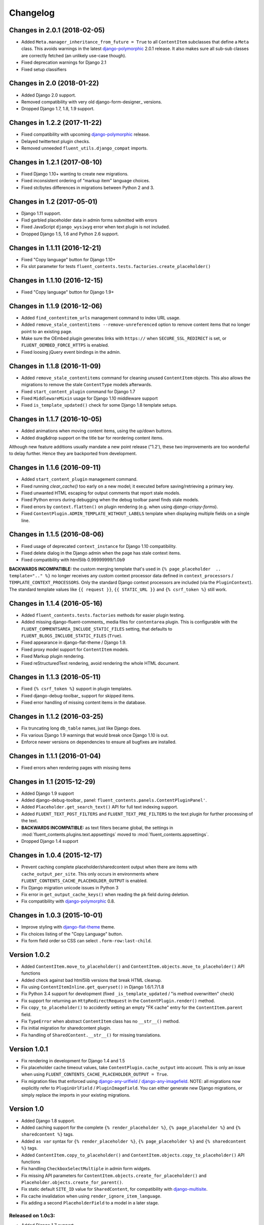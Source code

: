 Changelog
=========

Changes in 2.0.1 (2018-02-05)
-----------------------------

* Added ``Meta.manager_inheritance_from_future = True`` to all ``ContentItem`` subclasses that
  define a ``Meta`` class. This avoids warnings in the latest django-polymorphic_ 2.0.1 release.
  It also makes sure all sub-sub classes are correctly fetched (an unlikely use-case though).
* Fixed deprecation warnings for Django 2.1
* Fixed setup classifiers


Changes in 2.0 (2018-01-22)
---------------------------

* Added Django 2.0 support.
* Removed compatibility with very old django-form-designer_ versions.
* Dropped Django 1.7, 1.8, 1.9 support.


Changes in 1.2.2 (2017-11-22)
-----------------------------

* Fixed compatibility with upcoming django-polymorphic_ release.
* Delayed twittertext plugin checks.
* Removed unneeded ``fluent_utils.django_compat`` imports.


Changes in 1.2.1 (2017-08-10)
-----------------------------

* Fixed Django 1.10+ wanting to create new migrations.
* Fixed inconsistent ordering of "markup item" language choices.
* Fixed str/bytes differences in migrations between Python 2 and 3.


Changes in 1.2 (2017-05-01)
---------------------------

* Django 1.11 support.
* Fixd garbled placeholder data in admin forms submitted with errors
* Fixed JavaScript ``django_wysiwyg`` error when text plugin is not included.
* Dropped Django 1.5, 1.6 and Python 2.6 support.


Changes in 1.1.11 (2016-12-21)
------------------------------

* Fixed "Copy language" button for Django 1.10+
* Fix slot parameter for tests ``fluent_contents.tests.factories.create_placeholder()``


Changes in 1.1.10 (2016-12-15)
------------------------------

* Fixed "Copy language" button for Django 1.9+


Changes in 1.1.9 (2016-12-06)
-----------------------------

* Added ``find_contentitem_urls`` management command to index URL usage.
* Added ``remove_stale_contentitems --remove-unreferenced`` option to remove
  content items that no longer point to an existing page.
* Make sure the OEmbed plugin generates links with ``https://`` when
  ``SECURE_SSL_REDIRECT`` is set, or ``FLUENT_OEMBED_FORCE_HTTPS`` is enabled.
* Fixed loosing jQuery event bindings in the admin.


Changes in 1.1.8 (2016-11-09)
-----------------------------

* Added ``remove_stale_contentitems`` command for cleaning unused ``ContentItem`` objects.
  This also allows the migrations to remove the stale ``ContentType`` models afterwards.
* Fixed ``start_content_plugin`` command for Django 1.7
* Fixed ``MiddlewareMixin`` usage for Django 1.10 middleware support
* Fixed ``is_template_updated()`` check for some Django 1.8 template setups.


Changes in 1.1.7 (2016-10-05)
-----------------------------

* Added animations when moving content items, using the up/down buttons.
* Added drag&drop support on the title bar for reordering content items.

Although new feature additions usually mandate a new point release ("1.2'), these two
improvements are too wonderful to delay further. Hence they are backported from development.


Changes in 1.1.6 (2016-09-11)
-----------------------------

* Added ``start_content_plugin`` management command.
* Fixed running `clear_cache()` too early on a new model; it executed before saving/retrieving a primary key.
* Fixed unwanted HTML escaping for output comments that report stale models.
* Fixed Python errors during debugging when the debug toolbar panel finds stale models.
* Fixed errors by ``context.flatten()`` on plugin rendering (e.g. when using *django-crispy-forms*).
* Fixed ``ContentPlugin.ADMIN_TEMPLATE_WITHOUT_LABELS`` template when displaying multiple fields on a single line.


Changes in 1.1.5 (2016-08-06)
-----------------------------

* Fixed usage of deprecated ``context_instance`` for Django 1.10 compatibility.
* Fixed delete dialog in the Django admin when the page has stale context items.
* Fixed compatibility with html5lib 0.99999999/1.0b9

**BACKWARDS INCOMPATIBLE:** the custom merging template that's used in ``{% page_placeholder  .. template=".." %}``
no longer receives any custom context processor data defined in ``context_processors`` / ``TEMPLATE_CONTEXT_PROCESSORS``.
Only the standard Django context processors are included (via the ``PluginContext``).
The standard template values like ``{{ request }}``, ``{{ STATIC_URL }}`` and ``{% csrf_token %}`` still work.


Changes in 1.1.4 (2016-05-16)
-----------------------------

* Added ``fluent_contents.tests.factories`` methods for easier plugin testing.
* Added missing django-fluent-comments_ media files for ``contentarea`` plugin.
  This is configurable with the ``FLUENT_COMMENTSAREA_INCLUDE_STATIC_FILES`` setting,
  that defaults to ``FLUENT_BLOGS_INCLUDE_STATIC_FILES`` (``True``).
* Fixed appearance in django-flat-theme / Django 1.9.
* Fixed proxy model support for ``ContentItem`` models.
* Fixed Markup plugin rendering.
* Fixed reStructuredText rendering, avoid rendering the whole HTML document.


Changes in 1.1.3 (2016-05-11)
-----------------------------

* Fixed ``{% csrf_token %}`` support in plugin templates.
* Fixed django-debug-toolbar_ support for skipped items.
* Fixed error handling of missing content items in the database.


Changes in 1.1.2 (2016-03-25)
-----------------------------

* Fix truncating long ``db_table`` names, just like Django does.
* Fix various Django 1.9 warnings that would break once Django 1.10 is out.
* Enforce newer versions on dependencies to ensure all bugfixes are installed.


Changes in 1.1.1 (2016-01-04)
-----------------------------

* Fixed errors when rendering pages with missing items


Changes in 1.1 (2015-12-29)
---------------------------

* Added Django 1.9 support
* Added django-debug-toolbar_ panel: ``fluent_contents.panels.ContentPluginPanel'``.
* Added ``Placeholder.get_search_text()`` API for full text indexing support.
* Added ``FLUENT_TEXT_POST_FILTERS`` and ``FLUENT_TEXT_PRE_FILTERS`` to the text plugin for further processing of the text.
* **BACKWARDS INCOMPATIBLE:** as text filters became global, the settings in :mod:`fluent_contents.plugins.text.appsettings` moved to :mod:`fluent_contents.appsettings`.
* Dropped Django 1.4 support


Changes in 1.0.4 (2015-12-17)
-----------------------------

* Prevent caching complete placeholder/sharedcontent output when there are items with ``cache_output_per_site``.
  This only occurs in environments where ``FLUENT_CONTENTS_CACHE_PLACEHOLDER_OUTPUT`` is enabled.
* Fix Django migration unicode issues in Python 3
* Fix error in ``get_output_cache_keys()`` when reading the ``pk`` field during deletion.
* Fix compatibility with django-polymorphic_ 0.8.


Changes in 1.0.3 (2015-10-01)
-----------------------------

* Improve styling with django-flat-theme_ theme.
* Fix choices listing of the "Copy Language" button.
* Fix form field order so CSS can select ``.form-row:last-child``.


Version 1.0.2
-------------

* Added ``ContentItem.move_to_placeholder()`` and ``ContentItem.objects.move_to_placeholder()`` API functions
* Added check against bad html5lib versions that break HTML cleanup.
* Fix using ``ContentItemInline.get_queryset()`` in Django 1.6/1.7/1.8
* Fix Python 3.4 support for development (fixed ``_is_template_updated`` / "is method overwritten" check)
* Fix support for returning an ``HttpRedirectRequest`` in the ``ContentPlugin.render()`` method.
* Fix ``copy_to_placeholder()`` to accidently setting an empty "FK cache" entry for the ``ContentItem.parent`` field.
* Fix ``TypeError`` when abstract ``ContentItem`` class has no ``__str__()`` method.
* Fix initial migration for sharedcontent plugin.
* Fix handling of ``SharedContent.__str__()`` for missing translations.


Version 1.0.1
-------------

* Fix rendering in development for Django 1.4 and 1.5
* Fix placeholder cache timeout values, take ``ContentPlugin.cache_output`` into account.
  This is only an issue when using ``FLUENT_CONTENTS_CACHE_PLACEHOLDER_OUTPUT = True``.
* Fix migration files that enforced using django-any-urlfield_ / django-any-imagefield_.
  NOTE: all migrations now explicitly refer to ``PluginUrlField`` / ``PluginImageField``.
  You can either generate new Django migrations, or simply replace the imports in your existing migrations.


Version 1.0
-----------

* Added Django 1.8 support.
* Added caching support for the complete ``{% render_placeholder %}``, ``{% page_placeholder %}`` and ``{% sharedcontent %}`` tags.
* Added ``as var`` syntax for ``{% render_placeholder %}``, ``{% page_placeholder %}`` and ``{% sharedcontent %}`` tags.
* Added ``ContentItem.copy_to_placeholder()`` and ``ContentItem.objects.copy_to_placeholder()`` API functions
* Fix handling ``CheckboxSelectMultiple`` in admin form widgets.
* Fix missing API parameters for ``ContentItem.objects.create_for_placeholder()`` and ``Placeholder.objects.create_for_parent()``.
* Fix static default ``SITE_ID`` value for ``SharedContent``, for compatibility with django-multisite_.
* Fix cache invalidation when using ``render_ignore_item_language``.
* Fix adding a second ``PlaceholderField`` to a model in a later stage.


Released on 1.0c3:
~~~~~~~~~~~~~~~~~~

* Added Django 1.7 support.
* Added option to share ``SharedContent`` objects across multiple websites.
* Allow passing ``SharedContent`` object to ``{% sharedcontent %}`` template tag.
* Added ``SharedContent.objects.published()`` API for consistency between all apps.
* Fixed rendering content items in a different language then the object data is saved as.
  This can be overwritten by using ``render_ignore_item_language = True`` in the plugin.
* Fixed support for: future >= 0.13.
* Improve default value of ``ContentPlugin.cache_timeout`` for Django 1.6 support.
* Fix frontend media support for ``{% sharedcontent %}`` tag.
* **BACKWARDS INCOMPATIBLE:** South 1.0 is required to run the migrations (or set ``SOUTH_MIGRATION_MODULES`` for all plugins).
* **BACKWARDS INCOMPATIBLE:** Content is rendered in the language that is is being saved as, unless ``render_ignore_item_language`` is set.

.. note::
   Currently, Django 1.7 doesn't properly detect the generated ``db_table`` value properly for ContentItem objects.
   This needs to be added manually in the migration files.


Released on 1.0c2:
~~~~~~~~~~~~~~~~~~

* Fix JavaScript errors with ``for i in`` when ``Array.prototype`` is extended.
  (e.g. when using django-taggit-autosuggest_).


Released on 1.0c1:
~~~~~~~~~~~~~~~~~~

* Fix saving content item sorting.


Released on 1.0b2:
~~~~~~~~~~~~~~~~~~

* Added Python 3 support!
* Fixed Django 1.6 compatibility.
* Fixed disappearing contentitems issue for PlaceholderField on add-page
* Fixed orphaned content for form errors in the add page.
* Fixed no tabs selected on page reload.


Released on 1.0b1:
~~~~~~~~~~~~~~~~~~

* Added multilingual support, using django-parler_.
* Added multisite support to sharedcontent plugin.
* Added frontend media support.
* Added "Open in new window" option for the "picture" plugin.
* Added ``HttpRedirectRequest`` exception and ``HttpRedirectRequestMiddleware``.
* Added ``cache_output_per_language`` option to plugins.
* Content items are prefixed with "content:" during syncdb, a ``prefix_content_item_types`` management command can be run manually too.
* **API Change:** Renamed template tag library ``placeholder_tags`` to ``fluent_contents_tags`` (the old name still works).
* **API Change:** ``render_placeholder()`` and ``render_content_items()`` return a ``ContentItemOutput`` object, which can be treated like a string.
* **API Change:** both ``get_output_cache_key()`` and ``get_output_cache_keys()`` should use ``get_output_cache_base_key()`` now.
* Fix showing non-field-errors for inlines.
* Fix server error on using an invalid OEmbed URL.
* Fix gist plugin, allow UUID's now.
* Fix missing ``alters_data`` annotations on model methods.
* Removed unneeded ``render_comment_list`` templatetag as it was upstreamed to django-threadedcomments_ 0.9.


Version 0.9
-------------

* Dropped Django 1.3 support, added Django 1.6 support.
* Added ``FLUENT_CONTENTS_PLACEHOLDER_CONFIG`` variable to limit plugins in specific placeholder slots.
* Added model fields for plugin developers, to have a consistent interface.
  The model fields integrate with django-any-urlfield_, django-any-imagefield_ and django-wysiwyg_.
* Added picture plugin.
* Added development (``DEBUG=True``) feature, changes in plugin templates update the stored version in the output cache.
* Added cache methods to plugins which can be overwritten (``get_output_cache_key()``, ``get_cached_output()``, etc..)
* Added ``cache_output_per_site`` option to plugins.
* Fix admin appearance of plugins without fields.
* Fix initial south migrations, added missing dependencies.


Version 0.8.6
-------------

* Fixed metaclass errors in markup plugin for Django 1.5 / six.
* Fix initial south migrations, added missing dependencies.
* Fixed cache clearing of sharedcontent plugin.
* Updated django-polymorphic_ version to 0.4.2, addressed deprecation warnings.
* Updated example app to show latest features.


Version 0.8.5
-------------

* Added support for shared content.
* Added ``ContentPlugin.HORIZONTAL`` and ``ContentPlugin.VERTICAL`` constants for convenience.
* Added support for noembed_ in ``FLUENT_OEMBED_SOURCE`` setting.
* Added ``FLUENT_OEMBED_EXTRA_PROVIDERS`` setting to the OEmbed plugin.
* Fix Django 1.5 compatibility.
* Fix *code* plugin compatibility with Pygments 1.6rc1.
* Fix escaping slot name in templates
* Fix https support for OEmbed plugin.
* Fix maxwidth parameter for OEmbed plugin.
* Fix updating OEmbed code after changing maxwidth/maxheight parameters.
* Moved the template tag parsing to a separate package, django-tag-parser_.
* Bump version of django-wysiwyg_ to 0.5.1 because it fixes TinyMCE integration.
* Bump version of micawber_ to 0.2.6, which contains an up to date list of known OEmbed providers.
* **BIC:** As micawber_ is actively updated, we no longer maintain a local list of known OEmbed providers.
  This only affects installations where ``FLUENT_OEMBED_SOURCE = "list"`` was explicitly defined in ``settings.py``,
  without providing a list for ``FLUENT_OEMBED_PROVIDER_LIST``. The new defaults are: ``FLUENT_OEMBED_SOURCE = "basic"``
  and ``FLUENT_OEMBED_PROVIDER_LIST = ()``.


Version 0.8.4
-------------

* Fix 500 error when content items get orphaned after switching layouts.
* Fix plugin dependencies installation via the optional dependency specifier (e.g. ``django-fluent-contents[text]``).
* Fix missing dependency check for OEmbed plugin
* Fix Django dependency in ``setup.py``, moved from ``install_requires`` to the ``requires`` section.
* Fix template name for django-threadedcomments_ to ``comment/list.html``,
  to be compatible with the pull request at https://github.com/HonzaKral/django-threadedcomments/pull/39.


Version 0.8.3
-------------

* Fixed ``fluent_contents.rendering.render_content_items()`` to handle models without a PK.
* Make sure the client-side ``sort_order`` is always consistent, so external JS code can read/submit it.


Version 0.8.2
-------------

* Fixed ``PlaceholderField`` usage with inherited models.


Version 0.8.1
-------------

* Fixed missing files for oembed and markup plugins.
* Clarified documentation bits


Version 0.8.0
-------------

First PyPI release.

The module design has been stable for quite some time,
so it's time to show this module to the public.


.. _django-any-urlfield: https://github.com/edoburu/django-any-urlfield
.. _django-any-imagefield: https://github.com/edoburu/django-any-imagefield
.. _django-flat-theme: https://github.com/elky/django-flat-theme
.. _django-parler: https://github.com/edoburu/django-parler
.. _django-polymorphic: https://github.com/django-polymorphic/django-polymorphic
.. _django-multisite: https://github.com/ecometrica/django-multisite
.. _django-tag-parser: https://github.com/edoburu/django-tag-parser
.. _django-taggit-autosuggest: https://bitbucket.org/fabian/django-taggit-autosuggest
.. _django-threadedcomments: https://github.com/HonzaKral/django-threadedcomments.git
.. _django-wysiwyg: https://github.com/pydanny/django-wysiwyg
.. _micawber: https://github.com/coleifer/micawber
.. _SoundCloud: https://soundcloud.com/
.. _noembed: http://noembed.com/
.. _`Speaker Desk`: https://speakerdeck.com/
